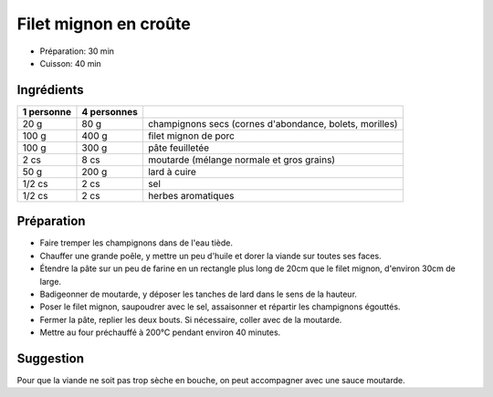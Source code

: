 .. index:: Filet mignon de porc; ...en croûte
.. index:: Cuisine de base; Filet mignon en croûte
.. index:: Saisons: 4 saisons; Filet mignon en croûte

.. index:: Champignon; Filet mignon en croûte
.. index:: Porc; Filet mignon en croûte
.. index:: Pate feuilletee; Filet mignon en croûte
.. index:: Moutarde; Filet mignon en croûte
.. index:: Lard; Filet mignon en croûte

.. _cuisine_filet_mignon_en_croûte:

Filet mignon en croûte
######################

* Préparation: 30 min
* Cuisson: 40 min


Ingrédients
===========

+------------+-------------+---------------------------------------------------------+
| 1 personne | 4 personnes |                                                         |
+============+=============+=========================================================+
|       20 g |        80 g | champignons secs (cornes d'abondance, bolets, morilles) |
+------------+-------------+---------------------------------------------------------+
|      100 g |       400 g | filet mignon de porc                                    |
+------------+-------------+---------------------------------------------------------+
|      100 g |       300 g | pâte feuilletée                                         |
+------------+-------------+---------------------------------------------------------+
|       2 cs |        8 cs | moutarde (mélange normale et gros grains)               |
+------------+-------------+---------------------------------------------------------+
|       50 g |       200 g | lard à cuire                                            |
+------------+-------------+---------------------------------------------------------+
|     1/2 cs |        2 cs | sel                                                     |
+------------+-------------+---------------------------------------------------------+
|     1/2 cs |        2 cs | herbes aromatiques                                      |
+------------+-------------+---------------------------------------------------------+


Préparation
===========

* Faire tremper les champignons dans de l'eau tiède.
* Chauffer une grande poêle, y mettre un peu d'huile et dorer la viande sur toutes ses faces.
* Étendre la pâte sur un peu de farine en un rectangle plus long de 20cm que le filet mignon, d'environ 30cm de large.
* Badigeonner de moutarde, y déposer les tanches de lard dans le sens de la hauteur.
* Poser le filet mignon, saupoudrer avec le sel, assaisonner et répartir les champignons égouttés.
* Fermer la pâte, replier les deux bouts. Si nécessaire, coller avec de la moutarde.
* Mettre au four préchauffé à 200°C pendant environ 40 minutes.



Suggestion
==========

Pour que la viande ne soit pas trop sèche en bouche, on peut accompagner avec une sauce moutarde.

